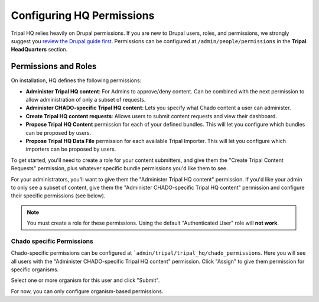 ===========================
Configuring HQ Permissions
===========================

Tripal HQ relies heavily on Drupal permissions.  If you are new to Drupal users, roles, and permissions, we strongly suggest you `review the Drupal guide first <https://www.drupal.org/node/120614>`_.  Permissions can be configured at ``/admin/people/permissions`` in the **Tripal HeadQuarters** section.


Permissions and Roles
=======================

On installation, HQ defines the following permissions:

* **Administer Tripal HQ content**:  For Admins to approve/deny content.  Can be combined with the next permission to allow administration of only a subset of requests.
* **Administer CHADO-specific Tripal HQ content**: Lets you specify what Chado content a user can administer.
* **Create Tripal HQ content requests**: Allows users to submit content requests and view their dashboard.
* **Propose Tripal HQ Content** permission for each of your defined bundles.  This will let you configure which bundles can be proposed by users.
* **Propose Tripal HQ Data File** permission for each available Tripal Importer.  This will let you configure which importers can be proposed by users.

To get started, you'll need to create a role for your content submitters, and give them the "Create Tripal Content Requests" permission, plus whatever specific bundle permissions you'd like them to see.

For your administrators, you'll want to give them the "Administer Tripal HQ content" permission.  If you'd like your admin to only see a subset of content, give them the "Administer CHADO-specific Tripal HQ content" permission and configure their specific permissions (see below).

.. note::

  You must create a role for these permissions.  Using the default "Authenticated User" role will **not work**.


Chado specific Permissions
--------------------------

Chado-specific permissions can be configured at ```admin/tripal/tripal_hq/chado_permissions``.  Here you will see all users with the "Administer CHADO-specific Tripal HQ content" permission.  Click "Assign" to give them permission for specific organisms.

.. image:: /_static/img/permissions_page.png

Select one or more organism for this user and click "Submit".

.. image:: /_static/img/specific_permission.png


For now, you can only configure organism-based permissions.
